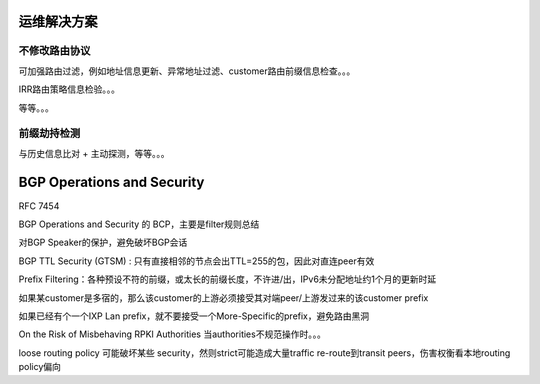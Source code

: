 运维解决方案
==========================================================

不修改路由协议
----------------------------------------------------

可加强路由过滤，例如地址信息更新、异常地址过滤、customer路由前缀信息检查。。。

IRR路由策略信息检验。。。

等等。。。

前缀劫持检测
----------------------------------------------------

与历史信息比对 + 主动探测，等等。。。 


BGP Operations and Security
==========================================================

RFC 7454  

BGP Operations and Security 的 BCP，主要是filter规则总结

对BGP Speaker的保护，避免破坏BGP会话

BGP TTL Security (GTSM) : 只有直接相邻的节点会出TTL=255的包，因此对直连peer有效

Prefix Filtering：各种预设不符的前缀，或太长的前缀长度，不许进/出，IPv6未分配地址约1个月的更新时延

如果某customer是多宿的，那么该customer的上游必须接受其对端peer/上游发过来的该customer prefix

如果已经有个一个IXP Lan prefix，就不要接受一个More-Specific的prefix，避免路由黑洞

On the Risk of Misbehaving RPKI Authorities 当authorities不规范操作时。。。

loose routing policy 可能破坏某些 security，然则strict可能造成大量traffic re-route到transit peers，伤害权衡看本地routing policy偏向
